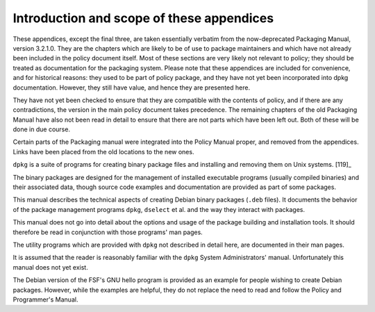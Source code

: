 Introduction and scope of these appendices
==========================================

These appendices, except the final three, are taken essentially verbatim
from the now-deprecated Packaging Manual, version 3.2.1.0. They are the
chapters which are likely to be of use to package maintainers and which
have not already been included in the policy document itself. Most of
these sections are very likely not relevant to policy; they should be
treated as documentation for the packaging system. Please note that
these appendices are included for convenience, and for historical
reasons: they used to be part of policy package, and they have not yet
been incorporated into dpkg documentation. However, they still have
value, and hence they are presented here.

They have not yet been checked to ensure that they are compatible with
the contents of policy, and if there are any contradictions, the version
in the main policy document takes precedence. The remaining chapters of
the old Packaging Manual have also not been read in detail to ensure
that there are not parts which have been left out. Both of these will be
done in due course.

Certain parts of the Packaging manual were integrated into the Policy
Manual proper, and removed from the appendices. Links have been placed
from the old locations to the new ones.

``dpkg`` is a suite of programs for creating binary package files and
installing and removing them on Unix systems.  [119]_

The binary packages are designed for the management of installed
executable programs (usually compiled binaries) and their associated
data, though source code examples and documentation are provided as part
of some packages.

This manual describes the technical aspects of creating Debian binary
packages (``.deb`` files). It documents the behavior of the package
management programs ``dpkg``, ``dselect`` et al. and the way they
interact with packages.

This manual does not go into detail about the options and usage of the
package building and installation tools. It should therefore be read in
conjunction with those programs' man pages.

The utility programs which are provided with ``dpkg`` not described in
detail here, are documented in their man pages.

It is assumed that the reader is reasonably familiar with the ``dpkg``
System Administrators' manual. Unfortunately this manual does not yet
exist.

The Debian version of the FSF's GNU hello program is provided as an
example for people wishing to create Debian packages. However, while the
examples are helpful, they do not replace the need to read and follow
the Policy and Programmer's Manual.

